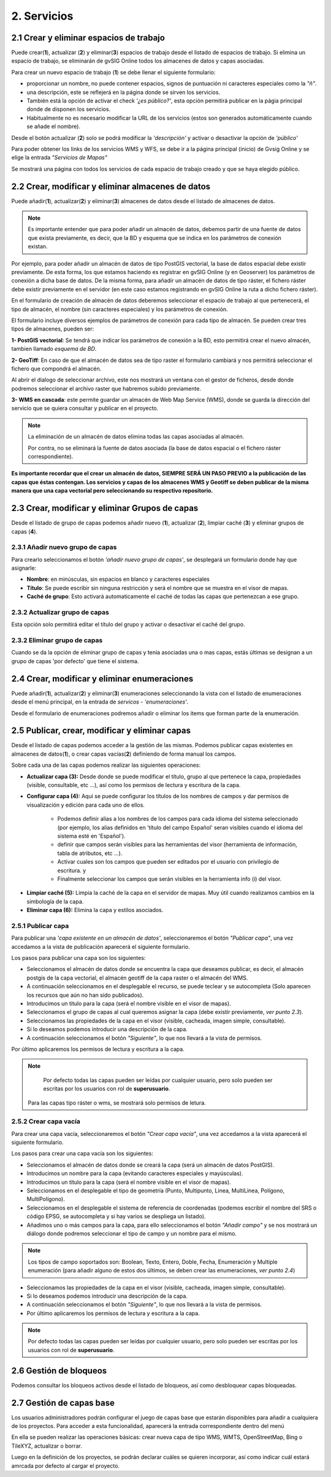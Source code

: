 2. Servicios
============

2.1 Crear y eliminar espacios de trabajo
----------------------------------------
Puede crear(**1**), actualizar (**2**) y eliminar(**3**) espacios de trabajo desde el listado de espacios de trabajo. Si elimina un espacio de trabajo, se eliminarán de gvSIG Online todos los almacenes de datos y capas asociadas.

.. image:: ../images/ws1_2.png
   :align: center

Para crear un nuevo espacio de trabajo (**1**) se debe llenar el siguiente formulario:

- proporcionar un nombre, no puede contener espacios, signos de puntuación ni caracteres especiales como la *"ñ"*.
- una descripción, este se reflejerá en la página donde se sirven los servicios.
- También está la opción de activar el check *'¿es público?'*, esta opción permitirá publicar en la págia principal donde de disponen los servicios.
- Habitualmente no es necesario modificar la URL de los servicios (estos son generados automáticamente cuando se añade el nombre).

.. image:: ../images/ws1_3.png
   :align: center

Desde el botón actualizar (**2**) solo se podrá modificar la *'descripción'* y activar o desactivar la opción de *'público'*

Para poder obtener los links de los servicios WMS y WFS, se debe ir a la página principal (inicio) de Gvsig Online y se elige la entrada *"Servicios de Mapas"*

.. image:: ../images/ws1_4.png
   :align: center

Se mostrará una página con todos los servicios de cada espacio de trabajo creado y que se haya elegido público.

.. image:: ../images/ws1_5.png
   :align: center


2.2 Crear, modificar y eliminar almacenes de datos
--------------------------------------------------
Puede añadir(**1**), actualizar(**2**) y eliminar(**3**) almacenes de datos desde el listado de almacenes de datos.

.. image:: ../images/ds1.png
   :align: center

.. note::
      Es importante entender que para poder añadir un almacén de datos, debemos partir de una fuente de datos que exista previamente, es decir, que la BD y esquema que se indica en los parámetros de conexión existan.


Por ejemplo, para poder añadir un almacén de datos de tipo PostGIS vectorial, la base de datos espacial debe existir previamente. 
De esta forma, los que estamos haciendo es registrar en gvSIG Online (y en Geoserver) los parámetros de conexión a dicha base de datos. 
De la misma forma, para añadir un almacén de datos de tipo ráster, el fichero ráster debe existir previamente en el servidor
(en este caso estamos registrando en gvSIG Online la ruta a dicho fichero ráster).


En el formulario de creación de almacén de datos deberemos seleccionar el espacio de trabajo al que pertenecerá, el tipo de almacén, 
el nombre (sin caracteres especiales) y los parámetros de conexión.

El formulario incluye diversos ejemplos de parámetros de conexión para cada tipo de almacén. Se pueden crear tres tipos de almacenes, pueden ser:

**1- PostGIS vectorial**: Se tendrá que indicar los parámetros de conexión a la BD, esto permitirá crear el nuevo almacén, tambien llamado *esquema de BD*. 


.. image:: ../images/ds2.png
   :align: center

**2- GeoTiff**:  En caso de que el almacén de datos sea de tipo raster el formulario cambiará y nos permitirá seleccionar el fichero que compondrá el almacén.

.. image:: ../images/ds3.png
   :align: center

Al abrir el dialogo de seleccionar archivo, este nos mostrará un ventana con el gestor de ficheros, desde donde podremos seleccionar el archivo raster que habremos subido previamente.

.. image:: ../images/ds4.png
   :align: center

**3- WMS en cascada**: este permite guardar un almacén de Web Map Service (WMS), donde se guarda la dirección del servicio que se quiera consultar y publicar en el proyecto.

.. image:: ../images/ds5.png
   :align: center

.. note::
   	La eliminación de un almacén de datos elimina todas las capas asociadas al almacén. 
   	
	Por contra, no se eliminará la fuente de datos asociada (la base de datos espacial o el fichero ráster correspondiente).


**Es importante recordar que el crear un almacén de datos, SIEMPRE SERÁ UN PASO PREVIO a la publicación de las capas que éstas contengan. Los servicios y capas de los almacenes WMS y Geotiff se deben publicar de la misma manera que una capa vectorial pero seleccionando su respectivo repositorio.**   


2.3 Crear, modificar y eliminar Grupos de capas
-----------------------------------------------
Desde el listado de grupo de capas podemos añadir nuevo (**1**), actualizar (**2**), limpiar caché (**3**) y eliminar grupos de capas (**4**).

.. image:: ../images/layer_group.png
   :align: center
   
2.3.1 Añadir nuevo grupo de capas
~~~~~~~~~~~~~~~~~~~~~~~~~~~~~~~~~
Para crearlo seleccionamos el botón *'añadir nuevo grupo de capas'*, se desplegará un formulario donde hay que asignarle:

- **Nombre**: en minúsculas, sin espacios en blanco y caracteres especiales
- **Título**: Se puede escribir sin ninguna restricción y será el nombre que se muestra en el visor de mapas.
- **Caché de grupo**: Esto activará automaticamente el caché de todas las capas que pertenezcan a ese grupo.
 
.. image:: ../images/layer_group_new.png
   :align: center

2.3.2  Actualizar grupo de capas
~~~~~~~~~~~~~~~~~~~~~~~~~~~~~~~~
Esta opción solo permitirá editar el título del grupo y activar o desactivar el caché del grupo.


2.3.2 Eliminar grupo de capas
~~~~~~~~~~~~~~~~~~~~~~~~~~~~~
Cuando se da la opción de eliminar grupo de capas y tenía asociadas una o mas capas, estás últimas se designan a un grupo de capas 'por defecto' que tiene el sistema. 


2.4 Crear, modificar y eliminar enumeraciones
---------------------------------------------
Puede añadir(**1**), actualizar(**2**) y eliminar(**3**) enumeraciones seleccionando la vista con el listado de enumeraciones desde el menú principal, en la entrada de *servicos* - *'enumeraciones'*.

.. image:: ../images/enum1.png
   :align: center

Desde el formulario de enumeraciones podremos añadir o eliminar los items que forman parte de la enumeración.

.. image:: ../images/enum2.png
   :align: center


2.5 Publicar, crear, modificar y eliminar capas
-----------------------------------------------
Desde el listado de capas podemos acceder a la gestión de las mismas. Podemos publicar capas existentes en almacenes de datos(**1**), o crear capas vacías(**2**) definiendo de forma manual los campos.

.. image:: ../images/layer1.png
   :align: center

Sobre cada una de las capas podemos realizar las siguientes operaciones:

*   **Actualizar capa (3):** Desde donde se puede modificar el título, grupo al que pertenece la capa, propiedades (visible, consultable, etc …), así como los permisos de lectura y escritura de la capa.

*   **Configurar capa (4):** Aqui se puede configurar los títulos de los nombres de campos y dar permisos de visualización y edición para cada uno de ellos.

      - Podemos definir alias a los nombres de los campos para cada idioma del sistema seleccionado (por ejemplo, los alias definidos en 'título del campo Español' seran visibles cuando el idioma del sistema esté en 'Español').
      - definir que campos serán visibles para las herramientas del visor (herramienta de información, tabla de atributos, etc …). 
      - Activar cuales son los campos que pueden ser editados por el usuario con privilegio de escritura. y
      - Finalmente seleccionar los campos que serán visibles en la herramienta info (i) del visor.

.. image:: ../images/layer2_2.png
   :align: center

*   **Limpiar caché (5):** Limpia la caché de la capa en el servidor de mapas. Muy útil cuando realizamos cambios en la simbología de la capa.

*   **Eliminar capa (6):** Elimina la capa y estilos asociados.


2.5.1 Publicar capa
~~~~~~~~~~~~~~~~~~~
Para publicar una *'capa existente en un almacén de datos'*, seleccionaremos el botón *"Publicar capa"*, una vez accedamos a la vista de publicación aparecerá el siguiente formulario.

.. image:: ../images/publish1.png
   :align: center
   
Los pasos para publicar una capa son los siguientes:

*	Seleccionamos el almacén de datos donde se encuentra la capa que deseamos publicar, es decir, el almacén postgis de la capa vectorial, el almacén geotiff de la capa raster o el almacén del WMS.

*	A continuación seleccionamos en el desplegable el recurso, se puede teclear y se autocompleta (Solo aparecen los recursos que aún no han sido publicados).

*	Introducimos un titulo para la capa (será el nombre visible en el visor de mapas).

*	Seleccionamos el grupo de capas al cual queremos asignar la capa (debe existir previamente, *ver punto 2.3*).

*	Seleccionamos las propiedades de la capa en el visor (visible, cacheada, imagen simple, consultable).

*	Si lo deseamos podemos introducir una descripción de la capa.

*	A continuación seleccionamos el botón *"Siguiente"*, lo que nos llevará a la vista de permisos.

Por último aplicaremos los permisos de lectura y escritura a la capa.

.. image:: ../images/permissions.png
   :align: center
   
.. note::
   	Por defecto todas las capas pueden ser leídas por cualquier usuario, pero solo pueden ser escritas por los usuarios con rol de **superusuario**.
      Para las capas tipo ráster o wms, se mostrará solo permisos de letura.
   	
2.5.2 Crear capa vacía
~~~~~~~~~~~~~~~~~~~~~~
Para crear una capa vacía, seleccionaremos el botón *"Crear capa vacía"*, una vez accedamos a la vista aparecerá el siguiente formulario.

.. image:: ../images/create_layer1.png
   :align: center
   
Los pasos para crear una capa vacía son los siguientes:

*	Seleccionamos el almacén de datos donde se creará la capa (será un almacén de datos PostGIS).

*	Introducimos un nombre para la capa (evitando caracteres especiales y mayúsculas).

*	Introducimos un título para la capa (será el nombre visible en el visor de mapas).

*	Seleccionamos en el desplegable el tipo de geometría (Punto, Multipunto, Linea, MultiLinea, Polígono, MultiPolígono).

*	Seleccionamos en el desplegable el sistema de referencia de coordenadas (podemos escribir el nombre del SRS o código EPSG, se autocompleta y si hay varios se despliega un listado).

*	Añadimos uno o más campos para la capa, para ello seleccionamos el botón *"Añadir campo"* y se nos mostrará un diálogo donde podremos seleccionar el tipo de campo y un nombre para el mismo.

.. image:: ../images/select_field2.png
   :align: center
   
.. note::
   Los tipos de campo soportados son: Boolean, Texto, Entero, Doble, Fecha, Enumeración y Multiple enumeración (para añadir alguno de estos dos últimos, se deben crear las enumeraciones, *ver punto 2.4*)

*	Seleccionamos las propiedades de la capa en el visor (visible, cacheada, imagen simple, consultable).

*	Si lo deseamos podemos introducir una descripción de la capa.

*	A continuación seleccionamos el botón *"Siguiente"*, lo que nos llevará a la vista de permisos.

*  Por último aplicaremos los permisos de lectura y escritura a la capa.


.. image:: ../images/permissions.png
   :align: center
   
.. note::
   	Por defecto todas las capas pueden ser leídas por cualquier usuario, pero solo pueden ser escritas por los usuarios con rol de **superusuario**.


2.6 Gestión de bloqueos
-----------------------
Podemos consultar los bloqueos activos desde el listado de bloqueos, así como desbloquear capas bloqueadas.

.. image:: ../images/block1.png
   :align: center

2.7 Gestión de capas base
-----------------------
Los usuarios administradores podrán configurar el juego de capas base que estarán disponibles para añadir a cualquiera de los proyectos.
Para acceder a esta funcionalidad, aparecerá la entrada correspondiente dentro del menú

En ella se pueden realizar las operaciones básicas: crear nueva capa de tipo WMS, WMTS, OpenStreetMap, Bing o TileXYZ, actualizar o borrar.

Luego en la definición de los proyectos, se podrán declarar cuáles se quieren incorporar, así como indicar cuál estará amrcada por defecto al cargar el proyecto.


